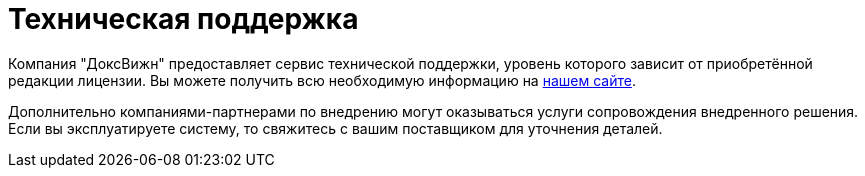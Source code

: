 = Техническая поддержка

Компания "ДоксВижн" предоставляет сервис технической поддержки, уровень которого зависит от приобретённой редакции лицензии. Вы можете получить всю необходимую информацию на https://docsvision.itsm365.com/sd/[нашем сайте].

Дополнительно компаниями-партнерами по внедрению могут оказываться услуги сопровождения внедренного решения. Если вы эксплуатируете систему, то свяжитесь с вашим поставщиком для уточнения деталей.